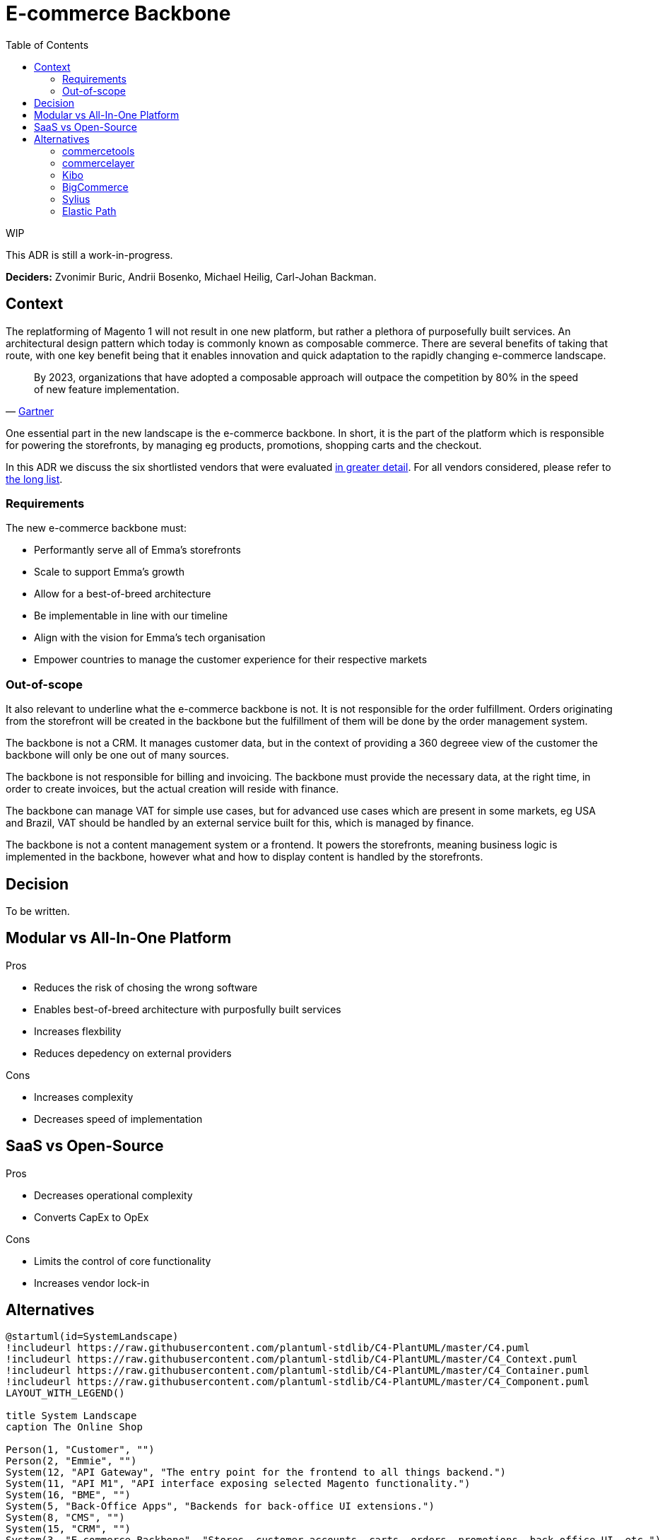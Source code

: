 = E-commerce Backbone
:toc: left

.WIP
****
[.text-center]
This ADR is still a work-in-progress.
****

*Deciders:* Zvonimir Buric, Andrii Bosenko, Michael Heilig, Carl-Johan Backman.

== Context
The replatforming of Magento 1 will not result in one new platform, but rather a plethora of purposefully built services. An architectural design pattern which today is commonly known as composable commerce. There are several benefits of taking that route, with one key benefit being that it enables innovation and quick adaptation to the rapidly changing e-commerce landscape.

"By 2023, organizations that have adopted a composable approach will outpace the competition by 80% in the speed of new feature implementation."
-- https://www.gartner.com/en/documents/3986490/composable-commerce-must-be-adopted-for-the-future-of-ap[Gartner]

One essential part in the new landscape is the e-commerce backbone. In short, it is the part of the platform which is responsible for powering the storefronts, by managing eg products, promotions, shopping carts and the checkout.

In this ADR we discuss the six shortlisted vendors that were evaluated https://dormandode.sharepoint.com/:x:/r/sites/Replatformingsquad/_layouts/15/Doc.aspx?sourcedoc=%7B6980E826-29CA-4514-A661-2754236BCEF4%7D&file=Software%20evaluation%20backbone.xlsx&action=default&mobileredirect=true[in greater detail]. For all vendors considered, please refer to https://dormandode.sharepoint.com/:w:/r/sites/Replatformingsquad/_layouts/15/Doc.aspx?sourcedoc=%7BB75E6E90-1715-43C8-965F-2C02DAF6DDED%7D&file=Long%20list%20backbone.docx&action=default&mobileredirect=true[the long list].

=== Requirements
The new e-commerce backbone must:

* Performantly serve all of Emma's storefronts
* Scale to support Emma's growth
* Allow for a best-of-breed architecture
* Be implementable in line with our timeline
* Align with the vision for Emma's tech organisation
* Empower countries to manage the customer experience for their respective markets

=== Out-of-scope
It also relevant to underline what the e-commerce backbone is not. It is not responsible for the order fulfillment. Orders originating from the storefront will be created in the backbone but the fulfillment of them will be done by the order management system.

The backbone is not a CRM. It manages customer data, but in the context of providing a 360 degreee view of the customer the backbone will only be one out of many sources.

The backbone is not responsible for billing and invoicing. The backbone must provide the necessary data, at the right time, in order to create invoices, but the actual creation will reside with finance.

The backbone can manage VAT for simple use cases, but for advanced use cases which are present in some markets, eg USA and Brazil, VAT should be handled by an external service built for this, which is managed by finance.

The backbone is not a content management system or a frontend. It powers the storefronts, meaning business logic is implemented in the backbone, however what and how to display content is handled by the storefronts.


== Decision
To be written.

== Modular vs All-In-One Platform
Pros

* Reduces the risk of chosing the wrong software
* Enables best-of-breed architecture with purposfully built services
* Increases flexbility
* Reduces depedency on external providers

Cons

* Increases complexity
* Decreases speed of implementation

== SaaS vs Open-Source

Pros

* Decreases operational complexity
* Converts CapEx to OpEx

Cons

* Limits the control of core functionality
* Increases vendor lock-in

== Alternatives
[plantuml]
.... 
@startuml(id=SystemLandscape)
!includeurl https://raw.githubusercontent.com/plantuml-stdlib/C4-PlantUML/master/C4.puml
!includeurl https://raw.githubusercontent.com/plantuml-stdlib/C4-PlantUML/master/C4_Context.puml
!includeurl https://raw.githubusercontent.com/plantuml-stdlib/C4-PlantUML/master/C4_Container.puml
!includeurl https://raw.githubusercontent.com/plantuml-stdlib/C4-PlantUML/master/C4_Component.puml
LAYOUT_WITH_LEGEND()

title System Landscape
caption The Online Shop

Person(1, "Customer", "")
Person(2, "Emmie", "")
System(12, "API Gateway", "The entry point for the frontend to all things backend.")
System(11, "API M1", "API interface exposing selected Magento functionality.")
System(16, "BME", "")
System(5, "Back-Office Apps", "Backends for back-office UI extensions.")
System(8, "CMS", "")
System(15, "CRM", "")
System(3, "E-commerce Backbone", "Stores, customer accounts, carts, orders, promotions, back-office UI, etc.")
System(14, "ERP", "")
System(4, "Emma Services", "Business logic.")
System(9, "Frontend", "")
System(6, "Integration Services", "")
System(10, "Magento", "")
System(13, "OMS", "")
System(7, "PIM", "")
Rel_D(12, 11, "", "")
Rel_D(12, 4, "", "")
Rel_D(11, 10, "", "")
Rel_D(8, 7, "Sync product data", "")
Rel_D(1, 9, "Views and buys products", "")
Rel_D(3, 5, "", "")
Rel_D(3, 6, "", "")
Rel_D(4, 3, "", "")
Rel_D(2, 3, "View/edit orders, customers, promotions", "")
Rel_D(9, 12, "", "")
Rel_D(9, 8, "", "")
Rel_D(6, 16, "Consume data for analytics", "")
Rel_D(6, 15, "Sync customer data", "")
Rel_D(6, 14, "Sync order data, trigger invoice creation", "")
Rel_D(6, 13, "Sync order status/updates", "")
Rel_D(6, 7, "Sync product data", "")
@enduml
....

For the full list of all alternatives reviewed, please refer to https://dormandode.sharepoint.com/:w:/r/sites/Replatformingsquad/_layouts/15/Doc.aspx?sourcedoc=%7BB75E6E90-1715-43C8-965F-2C02DAF6DDED%7D&file=Long%20list%20backbone.docx&action=default&mobileredirect=true[the long list]. For the detailed evaluation of the six vendors mentioned below, see https://dormandode.sharepoint.com/:x:/r/sites/Replatformingsquad/_layouts/15/Doc.aspx?sourcedoc=%7B6980E826-29CA-4514-A661-2754236BCEF4%7D&file=Software%20evaluation%20backbone.xlsx&action=default&mobileredirect=true[the evaluation template].

=== commercetools
=== commercelayer
=== Kibo
=== BigCommerce
BigCommerce is one of the biggest and most widely used e-commerce platforms in the market today. They were founded in 2009, have had a strong growth during the past years and did and IPO in 2019. They offer not only a backbone but also their own storefront, including both CMS and frontend. It is not a must to use their storefront though. An headless approach is supported, ie to bring a completely separate storefront.

BigCommerce originally comes from a customer base of B2C focused SMEs, although they are keen to grow their market share within the enterprise segment, which is why they are heavily investing in both B2B and enterprise capabilities.

==== Why it was discarded
There is not one particular red flag which disqualifies BigCommerce, however, it scores slightly lower than the alternatives in most aspects. The most crucial ones being:

* Weak support for bundles
* Inflexible the data model (no support for custom objects, adding custom attributes is a new feature)
* Inflexible promotions engine (promotion API only exists in closed beta)
* Limited support for returns (returns API planned for Q4 2021)
* Single-tenant platform meaning each market needs to be a separate instance
* Not API-first (some functionality is not accessible through APIs)

=== Sylius
==== Why it was discarded
* Monolith
* Not API-first
* Limited functionality for enterprises and B2B
* Old tech stach (SQL, PHP)
* New com

=== Elastic Path
==== Why it was discarded
* They withdrew from the evaluation

